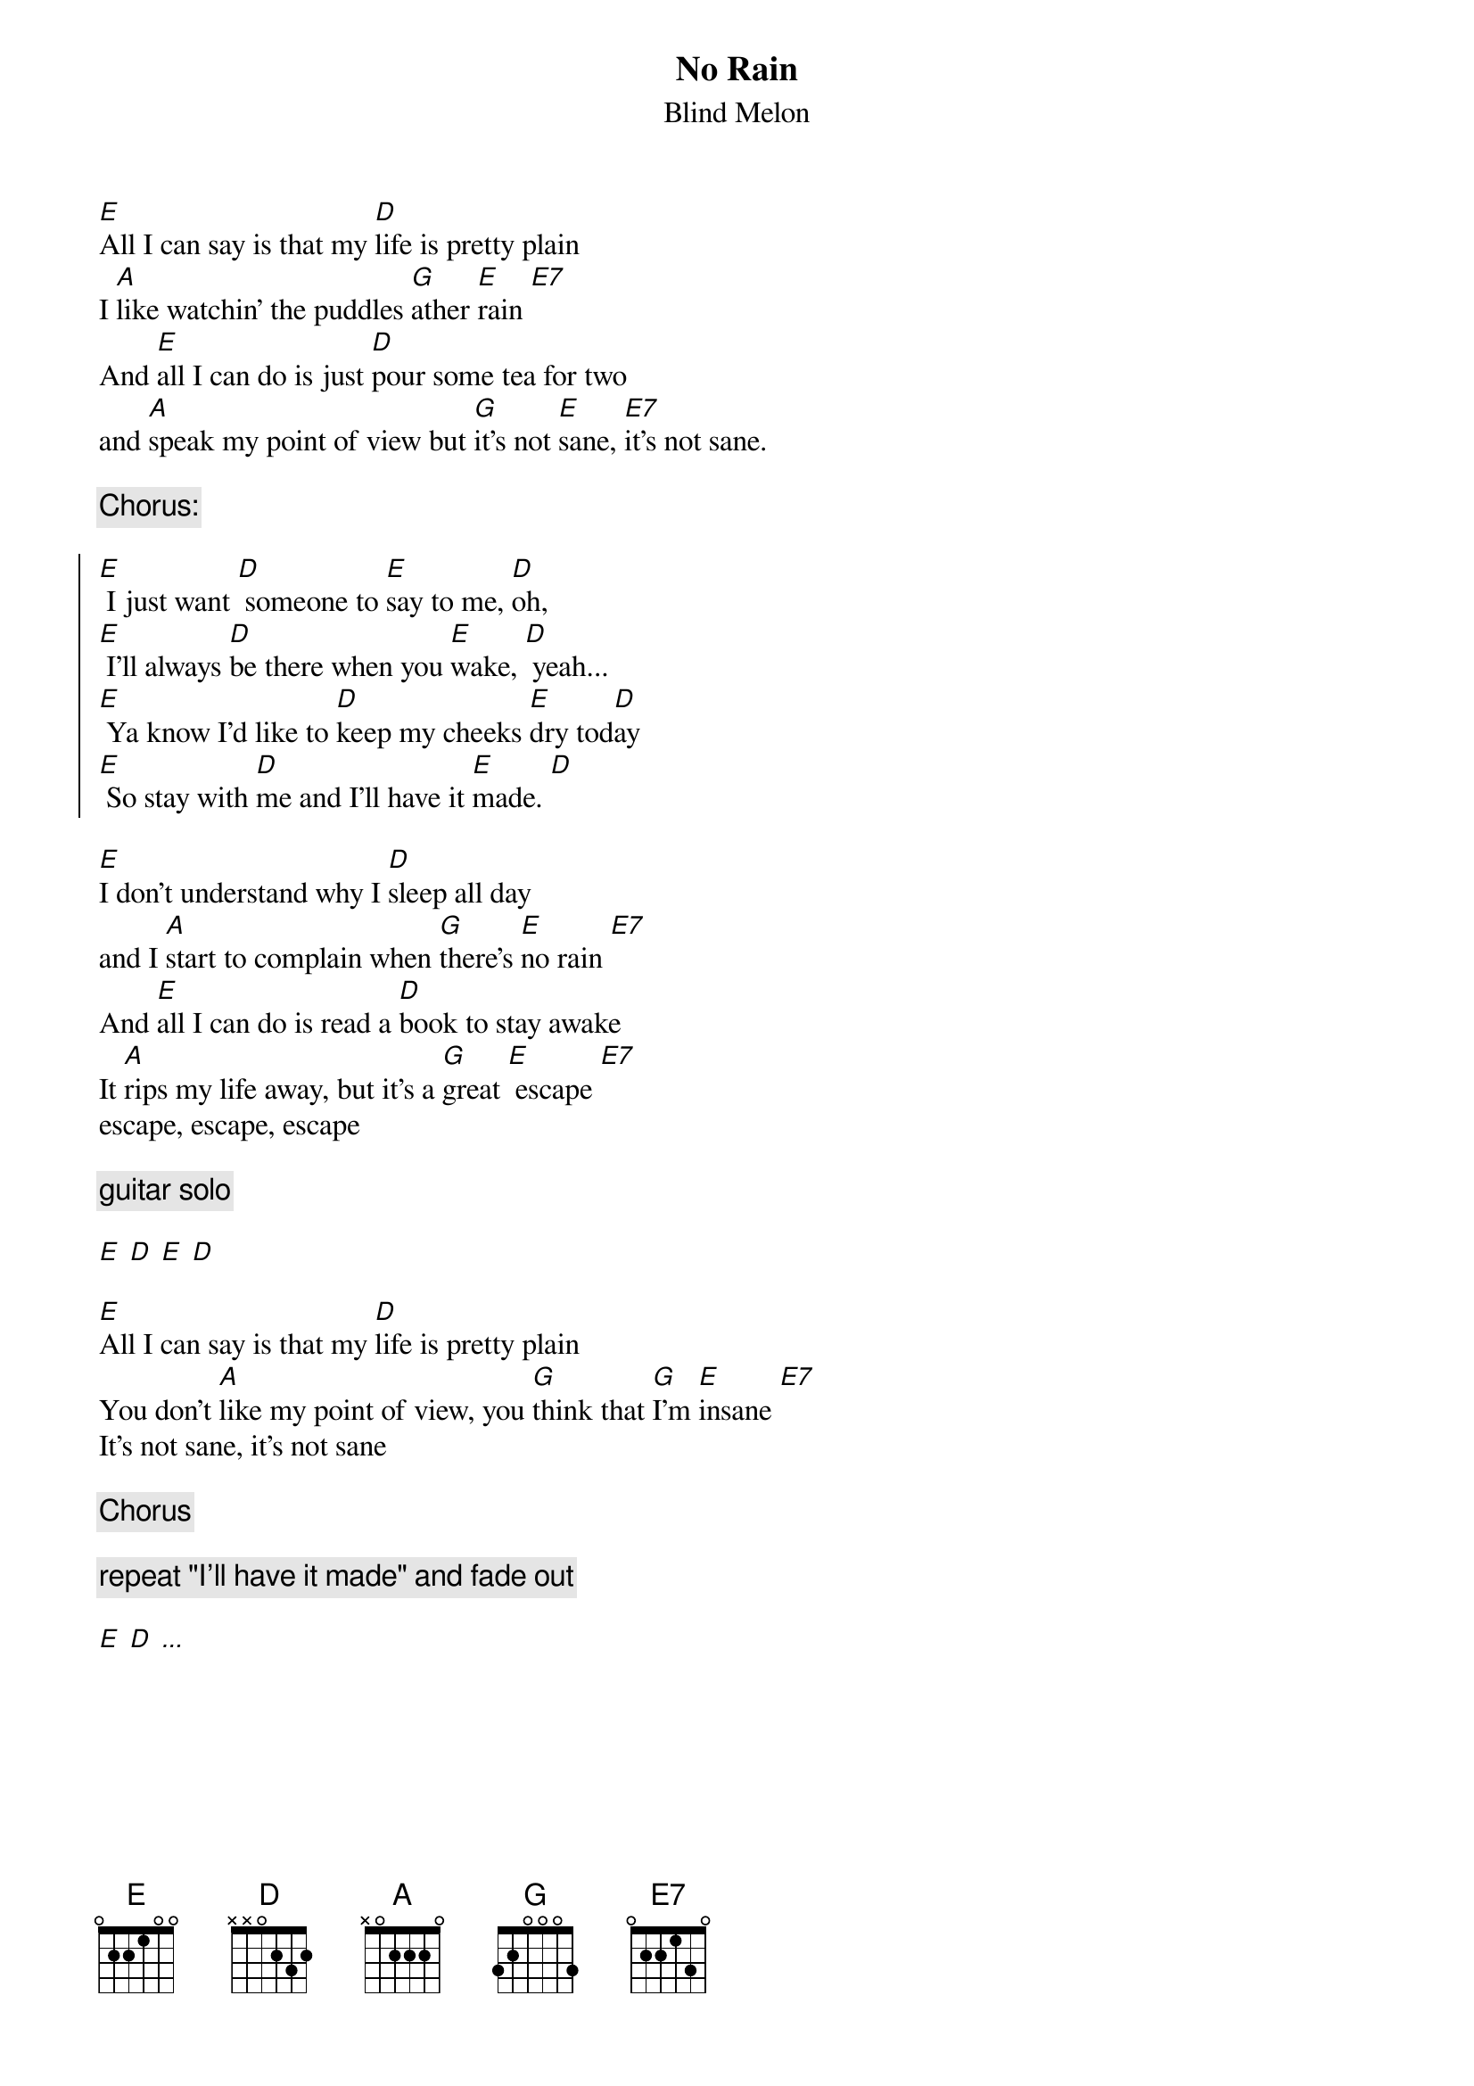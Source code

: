 {title:No Rain}
{subtitle:Blind Melon}

[E]All I can say is that my [D]life is pretty plain
I [A]like watchin' the puddles [G]ather [E]rain [E7]
And [E]all I can do is just [D]pour some tea for two
and [A]speak my point of view but [G]it's not [E]sane, [E7]it's not sane.

{comment:Chorus:}

{soc}
[E] I just want [D] someone to [E]say to me, [D]oh,
[E] I'll always [D]be there when you [E]wake, [D] yeah...
[E] Ya know I'd like to [D]keep my cheeks [E]dry tod[D]ay
[E] So stay with [D]me and I'll have it [E]made. [D]
{eoc}

[E]I don't understand why I [D]sleep all day
and I [A]start to complain when [G]there's [E]no rain [E7]
And [E]all I can do is read a [D]book to stay awake
It [A]rips my life away, but it's a [G]great [E] escape [E7]
escape, escape, escape

{comment:guitar solo}

[E] [D] [E] [D]

[E]All I can say is that my [D]life is pretty plain
You don't [A]like my point of view, you [G]think that [G]I'm [E]insane [E7]
It's not sane, it's not sane

{comment:Chorus}

{comment:repeat "I'll have it made" and fade out}

[E] [D] [...]
 
